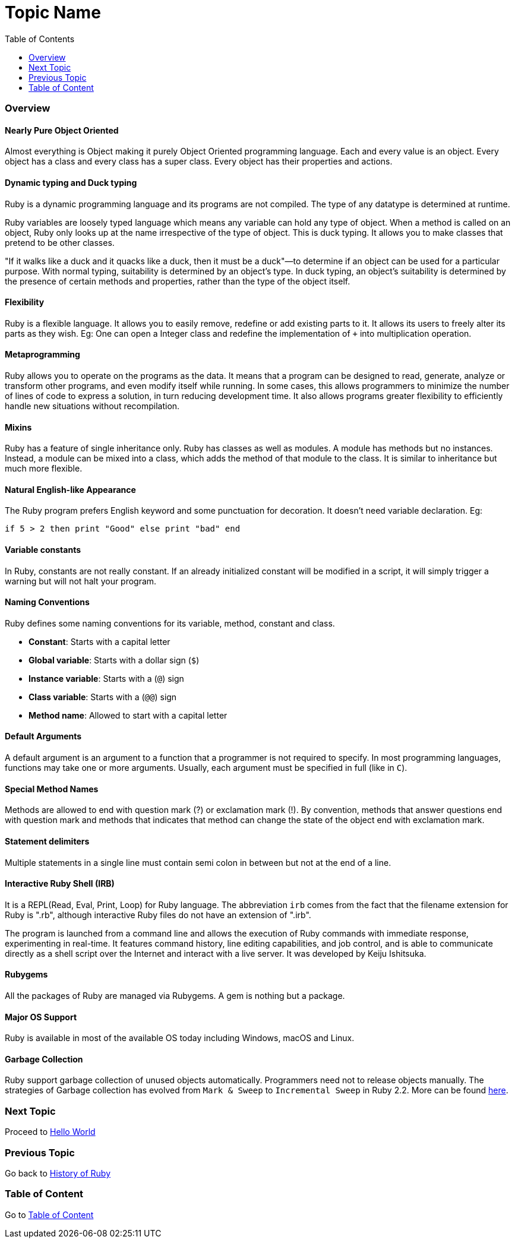 = Topic Name
:toc: macro
:toclevels: 2
:next-topic: Proceed to link:hello-world.adoc#[Hello World]
:previous-topic: Go back to link:history-of-ruby.adoc#[History of Ruby]
:topic-table: Go to link:../../README.adoc#[Table of Content]

toc::[]

=== Overview

==== Nearly Pure Object Oriented

Almost everything is Object making it purely Object Oriented programming language. 
Each and every value is an object. Every object has a class and every class has a super class. 
Every object has their properties and actions.

==== Dynamic typing and Duck typing

Ruby is a dynamic programming language and its programs are not compiled. The type of any datatype
is determined at runtime.

Ruby variables are loosely typed language which means any variable can hold any type of object. 
When a method is called on an object, Ruby only looks up at the name irrespective of the type of object. 
This is duck typing. It allows you to make classes that pretend to be other classes.

[info]
====
"If it walks like a duck and it quacks like a duck, then it must be a duck"—to determine if an object can be used for a particular purpose. With normal typing, suitability is determined by an object's type. In duck typing, an object's suitability is determined by the presence of certain methods and properties, rather than the type of the object itself.
====

==== Flexibility

Ruby is a flexible language. It allows you to easily remove, redefine or add existing parts to it. It allows its users to freely alter its parts as they wish. Eg: One can open a Integer class and redefine the implementation of `+` into multiplication operation.

==== Metaprogramming

Ruby allows you to operate on the programs as the data. It means that a program can be designed to read, generate, analyze or transform other programs, and even modify itself while running. In some cases, this allows programmers to minimize the number of lines of code to express a solution, in turn reducing development time. It also allows programs greater flexibility to efficiently handle new situations without recompilation.

==== Mixins

Ruby has a feature of single inheritance only. Ruby has classes as well as modules. A module has methods but no instances. Instead, a module can be mixed into a class, which adds the method of that module to the class. It is similar to inheritance but much more flexible.

==== Natural English-like Appearance

The Ruby program prefers English keyword and some punctuation for decoration. It doesn't need variable declaration.
Eg:
```ruby
if 5 > 2 then print "Good" else print "bad" end
```

==== Variable constants

In Ruby, constants are not really constant. If an already initialized constant will be modified in a script, it will simply trigger a warning but will not halt your program.

==== Naming Conventions

Ruby defines some naming conventions for its variable, method, constant and class.

- *Constant*: Starts with a capital letter
- *Global variable*: Starts with a dollar sign (`$`)
- *Instance variable*: Starts with a (`@`) sign
- *Class variable*: Starts with a (`@@`) sign
- *Method name*: Allowed to start with a capital letter

==== Default Arguments

A default argument is an argument to a function that a programmer is not required to specify. In most programming languages, functions may take one or more arguments. Usually, each argument must be specified in full (like in `C`).

==== Special Method Names

Methods are allowed to end with question mark (?) or exclamation mark (!). By convention, methods that answer questions end with question mark and methods that indicates that method can change the state of the object end with exclamation mark.

==== Statement delimiters

Multiple statements in a single line must contain semi colon in between but not at the end of a line.

==== Interactive Ruby Shell (IRB)

It is a REPL(Read, Eval, Print, Loop) for Ruby language. The abbreviation `irb` comes from the fact that the filename extension for Ruby is ".rb", although interactive Ruby files do not have an extension of ".irb".

The program is launched from a command line and allows the execution of Ruby commands with immediate response, experimenting in real-time. It features command history, line editing capabilities, and job control, and is able to communicate directly as a shell script over the Internet and interact with a live server. It was developed by Keiju Ishitsuka.

==== Rubygems

All the packages of Ruby are managed via Rubygems. A gem is nothing but a package.

==== Major OS Support

Ruby is available in most of the available OS today including Windows, macOS and Linux.

==== Garbage Collection

Ruby support garbage collection of unused objects automatically. Programmers need not to release objects manually.
The strategies of Garbage collection has evolved from `Mark & Sweep` to `Incremental Sweep` in Ruby 2.2.
More can be found link:https://blog.heroku.com/incremental-gc[here].

=== Next Topic

{next-topic}

=== Previous Topic

{previous-topic}

=== Table of Content

{topic-table}

